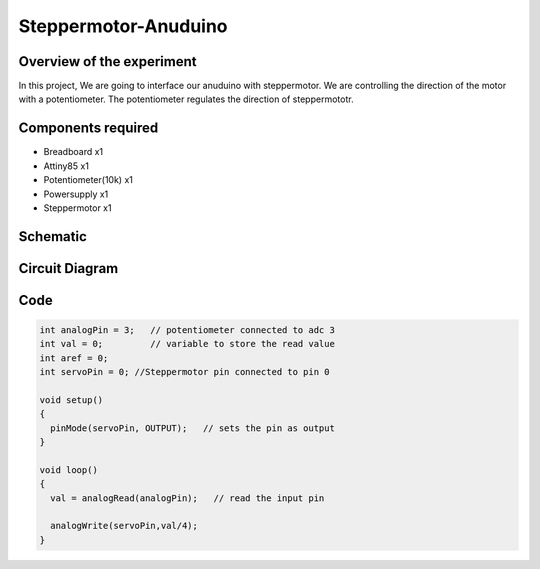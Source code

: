 Steppermotor-Anuduino
=====================

Overview of the experiment
--------------------------

In this project, We are going to interface our anuduino with
steppermotor. We are controlling the direction of the motor 
with a potentiometer. The potentiometer regulates the direction
of steppermototr.


Components required
-------------------


- Breadboard          x1
- Attiny85            x1
- Potentiometer(10k)  x1
- Powersupply         x1
- Steppermotor        x1


Schematic
---------

.. image:: ../images/9_steppermotor_schem.png


Circuit Diagram
---------------

.. image:: ../images/9_steppermotor_bb.png


Code
----

.. code-block::  c


	int analogPin = 3;   // potentiometer connected to adc 3
	int val = 0;         // variable to store the read value
	int aref = 0;
	int servoPin = 0; //Steppermotor pin connected to pin 0

	void setup()
	{
	  pinMode(servoPin, OUTPUT);   // sets the pin as output
	}

	void loop()
	{
	  val = analogRead(analogPin);   // read the input pin
  
	  analogWrite(servoPin,val/4);
	}



